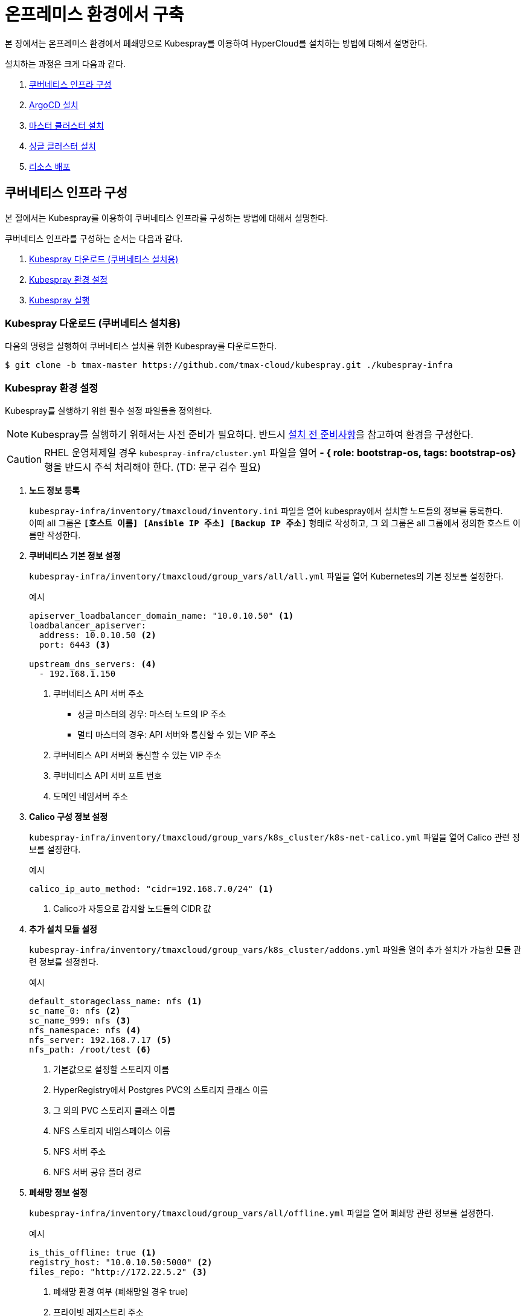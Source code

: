 = 온프레미스 환경에서 구축

본 장에서는 온프레미스 환경에서 폐쇄망으로 Kubespray를 이용하여 HyperCloud를 설치하는 방법에 대해서 설명한다.

설치하는 과정은 크게 다음과 같다.

. <<K8sInfraOn, 쿠버네티스 인프라 구성>>
. <<ArgoCDInstallOn, ArgoCD 설치>>
. <<MasterClusterOn, 마스터 클러스터 설치>>
. <<SingleClusterOn, 싱글 클러스터 설치>>
. <<ResourceDeployOn, 리소스 배포>>

[#K8sInfraOn]
== 쿠버네티스 인프라 구성
본 절에서는 Kubespray를 이용하여 쿠버네티스 인프라를 구성하는 방법에 대해서 설명한다.

쿠버네티스 인프라를 구성하는 순서는 다음과 같다.

. <<KubesprayDownK8sOn, Kubespray 다운로드 (쿠버네티스 설치용)>>
. <<KubesprayConfigK8sOn, Kubespray 환경 설정>>
. <<KubesprayRunK8sOn, Kubespray 실행>>

[#KubesprayDownK8sOn]
=== Kubespray 다운로드 (쿠버네티스 설치용)

다음의 명령을 실행하여 쿠버네티스 설치를 위한 Kubespray를 다운로드한다.
----
$ git clone -b tmax-master https://github.com/tmax-cloud/kubespray.git ./kubespray-infra
----

[#KubesprayConfigK8sOn]
=== Kubespray 환경 설정

Kubespray를 실행하기 위한 필수 설정 파일들을 정의한다.

NOTE: Kubespray를 실행하기 위해서는 사전 준비가 필요하다. 반드시  xref:offline-intro.adoc[설치 전 준비사항]을 참고하여 환경을 구성한다.

CAUTION: RHEL 운영체제일 경우 `kubespray-infra/cluster.yml` 파일을 열어 *- { role: bootstrap-os, tags: bootstrap-os}* 행을 반드시 주석 처리해야 한다. (TD: 문구 검수 필요)

. *노드 정보 등록*
+ 
`kubespray-infra/inventory/tmaxcloud/inventory.ini` 파일을 열어 kubespray에서 설치할 노드들의 정보를 등록한다. +
이때 all 그룹은 `*[호스트 이름] [Ansible IP 주소] [Backup IP 주소]*` 형태로 작성하고, 그 외 그룹은 all 그룹에서 정의한 호스트 이름만 작성한다.

. *쿠버네티스 기본 정보 설정*
+
`kubespray-infra/inventory/tmaxcloud/group_vars/all/all.yml` 파일을 열어 Kubernetes의 기본 정보를 설정한다.
+
.예시
----
apiserver_loadbalancer_domain_name: "10.0.10.50" <1> 
loadbalancer_apiserver:
  address: 10.0.10.50 <2>
  port: 6443 <3>
  
upstream_dns_servers: <4>
  - 192.168.1.150  
----
+
<1> 쿠버네티스 API 서버 주소

* 싱글 마스터의 경우: 마스터 노드의 IP 주소
* 멀티 마스터의 경우: API 서버와 통신할 수 있는 VIP 주소 
<2> 쿠버네티스 API 서버와 통신할 수 있는 VIP 주소
<3> 쿠버네티스 API 서버 포트 번호
<4> 도메인 네임서버 주소
 
. *Calico 구성 정보 설정*
+
`kubespray-infra/inventory/tmaxcloud/group_vars/k8s_cluster/k8s-net-calico.yml` 파일을 열어 Calico 관련 정보를 설정한다.
+
.예시
----
calico_ip_auto_method: "cidr=192.168.7.0/24" <1>
----
+
<1> Calico가 자동으로 감지할 노드들의 CIDR 값 

. *추가 설치 모듈 설정*
+
`kubespray-infra/inventory/tmaxcloud/group_vars/k8s_cluster/addons.yml` 파일을 열어 추가 설치가 가능한 모듈 관련 정보를 설정한다.
+
.예시
----
default_storageclass_name: nfs <1>
sc_name_0: nfs <2>
sc_name_999: nfs <3>
nfs_namespace: nfs <4>
nfs_server: 192.168.7.17 <5>
nfs_path: /root/test <6>
----
+
<1> 기본값으로 설정할 스토리지 이름
<2> HyperRegistry에서 Postgres PVC의 스토리지 클래스 이름
<3> 그 외의 PVC 스토리지 클래스 이름
<4> NFS 스토리지 네임스페이스 이름
<5> NFS 서버 주소  
<6> NFS 서버 공유 폴더 경로

. *폐쇄망 정보 설정*
+
`kubespray-infra/inventory/tmaxcloud/group_vars/all/offline.yml` 파일을 열어 폐쇄망 관련 정보를 설정한다.
+
.예시
----
is_this_offline: true <1>
registry_host: "10.0.10.50:5000" <2>
files_repo: "http://172.22.5.2" <3>
----
+
<1> 폐쇄망 환경 여부 (폐쇄망일 경우 true)
<2> 프라이빗 레지스트리 주소
<3> 파일 리포지터리 주소

. *IP 주소 대역 설정*
+
`kubespray-infra/inventory/tmaxcloud/group_vars/k8s_cluster/k8s-cluster.yml` 파일을 열어 파드 및 서비스의 IP 주소 대역 정보를 설정한다.
+
.예시
----
# Kubernetes internal network for services, unused block of space.
kube_service_addresses: 10.96.0.0/24 <1>

# internal network. When used, it will assign IP
# addresses from this range to individual pods.
# This network must be unused in your network infrastructure!
kube_pods_subnet: 10.244.0.0/24 <2>
----
+
<1> 서비스 IP 주소 대역
<2> 파드 서브넷 IP 주소 대역

[#KubesprayRunK8sOn]
=== Kubespray 실행

ansible-playbook 명령을 사용하여 Kubespray를 실행한다.
----
$ ansible-playbook -i inventory/tmaxcloud/inventory.ini --become --become-user=root cluster.yml
----

[#ArgoCDInstallOn]
== ArgoCD 설치
본 절에서는 Kubespray를 이용하여 ArgoCD를 설치하는 방법에 대해서 설명한다.

ArgoCD를 설치하는 순서는 다음과 같다.

. <<KubesprayDownArgoOn, Kubespray 다운로드 (ArgoCD 설치용)>>
. <<KubesprayConfigArgoOn, Kubespray 환경 설정>>
. <<KubesprayRunArgoOn, Kubespray 실행>>

[#KubesprayDownArgoOn]
=== Kubespray 다운로드 (ArgoCD 설치용)

다음의 명령을 실행하여 ArgoCD 설치를 위한 Kubespray를 다운로드한다.
----
$ git clone -b ck1room https://github.com/tmax-cloud/kubespray.git ./kubespray-argocd
----

[#KubesprayConfigArgoOn]
=== Kubespray 환경 설정

Kubespray를 실행하기 위한 필수 설정 파일들을 정의한다.

. *노드 정보 등록*
+ 
`kubespray-argocd/inventory/tmaxcloud/inventory.ini` 파일을 열어 kubespray에서 설치할 노드들의 정보를 등록한다. +
이때 all 그룹은 `*[호스트 이름] [Ansible IP 주소] [Backup IP 주소]*` 형태로 작성하고, 그 외 그룹은 all 그룹에서 정의한 호스트 이름만 작성한다.

. *폐쇄망 정보 설정*
+
`kubespray-argocd/inventory/tmaxcloud/group_vars/all/offline.yml` 파일을 열어 폐쇄망 관련 정보를 설정한다.
+
.예시
----
is_this_offline: true <1>
registry_host: "10.0.10.50:5000" <2>
files_repo: "http://172.22.5.2" <3>
----
+
<1> 폐쇄망 환경 여부 (폐쇄망일 경우 true)
<2> 프라이빗 레지스트리 주소
<3> 파일 리포지터리 주소

. *사용자 지정 도메인 등록*
+
`kubespray-argocd/inventory/tmaxcloud/group_vars/k8s_cluster/k8s-cluster.yml` 파일을 열어 외부에 노출할 사용자 지정 도메인의 정보를 등록한다.
+
.예시
----
# Enable extra custom DNS domain - by sophal_hong@tmax.co.kr
enable_local_nip_domain: false <1>
enable_custom_domain: true <2>
custom_domain_name: "cloudqa.com" <3>
custom_domain_ip: 172.22.7.2 <4>
api_server_dns_cfwhn: true <5>

# Kubernetes internal network for services, unused block of space.
kube_service_addresses: 10.96.0.0/24 <6>

# internal network. When used, it will assign IP
# addresses from this range to individual pods.
# This network must be unused in your network infrastructure!
kube_pods_subnet: 10.244.0.0/24 <7>
----
+
<1> nip.io 도메인의 사용 여부 (Self-Signed 도메인을 사용할 경우 true)
<2> 커스텀 도메인의 사용 여부 (DNS를 사용할 경우 true)
<3> 프록시 노드에 맵핑된 DNS 이름
<4> 프록시 노드의 IP 주소 
<5> kube-apiserver의 DNS 정책으로 "ClusterFirstWithHostNet" 적용 여부 
<6> 서비스 IP 주소 대역
<7> 파드 서브넷 IP 주소 대역

. *설치할 애플리케이션 구성 정보 확인*
+
Kubespray로 설치될 애플리케이션(`nginx`, `harbor`, `gitlab`, `argocd`)의 구성 정보를 확인 및 설정한다. +
해당 애플리케이션의 구성 정보는 기본적으로 `kubespray-argocd/roles/bootstrap-cloud/defaults/main.yml` 파일에서 설정이 가능하며, 추가적으로 커스터마이징이 필요할 경우에는 `kubespray-argocd/roles/bootstrap-cloud/task/` 및 `kubespray-argocd/roles/bootstrap-cloud/templates/` 하위 파일에서 설정이 가능하다.
+
온프레미스 환경에서는 다음과 같이 인그레스의 서비스 타입을 "NodePort"로 설정해야 한다.
+
.kubespray-argocd/roles/bootstrap-cloud/defaults/main.yml
----
ingress_nginx_service_type: NodePort
----

[#KubesprayRunArgoOn]
=== Kubespray 실행

ansible-playbook 명령을 사용하여 애플리케이션을 설치한다.
----
$ ansible-playbook -i inventory/tmaxcloud/inventory.ini --become --become-user=root cluster.yml -t bootstrap-cloud
----

NOTE: 애플리케이션 설치가 정상적으로 완료되면, Gitlab과 ArgoCD 간의 저장소가 자동으로 연동된다.

[#MasterClusterOn]
== 마스터 클러스터 설치

. *master-values.yaml 파일 수정*
+
`application/helm/master-values.yaml` 파일을 열어 애플리케이션을 Helm Chart로 설치하기 위해 사용할 환경 변수를 정의한다.
+
.예시
----
...
global:
  privateRegistry: 10.0.0.1:5000 <1>
...
  gatewayBootstrap:
    enabled: true <2>
    svc_type: NodePort <3>
    tls:
      selfsigned:
        enabled: true <4>
...
----
+
<1> 프라이빗 컨테이너 이미지 레지스트리의 주소
<2> 게이트웨이 부트스트랩의 포함 여부
<3> 네트워크 서비스 타입 
<4> 자체 서명 인증서의 사용 여부
+
NOTE: 예시 외에 설치할 모듈에 대한 enabled 값을 true로 설정하거나, 필요시 사용자 지정 도메인을 등록한다.

. *shared-values.yaml 파일 수정*
+
`application/helm/shared-values.yaml` 파일을 열어 마스터 클러스터에 필요한 구성 정보를 설정한다.
+
.예시
----
...
    repoURL: https://gitlab.cloudqa.com/root/argocd-installer.git <1>
...
global:
  network:
    disabled: true <2>
  domain: cloudqa.com <3>
  keycloak:
    domain: hyperauth.cloudqa.com <4>
...
----
<1> ArgoCD와 연동된 Gitlab 저장소 주소 (Gitlab의 경우 url 마지막에 .git을 추가)
<2> 폐쇄망 환경 여부 (폐쇄망일 경우 true)
<3> 애플리케이션 설치 시 인그레스 주소에 사용될 커스텀 도메인 이름
<4> 설치할 HyperAuth 도메인 이름

. *애플리케이션 변수 설정*
+
`application/app_of_apps/master-applications.yaml` 파일을 열어 마스터 클러스터의 애플리케이션 변수를 설정한다.
+
.예시
----
spec:
  ...
  source:
    ...
    repoURL: https://gitlab.cloudqa.com/root/argocd-installer.git <1> 
    targetRevision: HEAD <2>
----
<1> ArgoCD와 연동된 Gitlab 저장소 주소 (Gitlab의 경우 url 마지막에 .git을 추가)
<2> Gitlab에 연동되어 있는 argocd-installer의 브랜치 이름

. *애플리케이션 등록*
+
설치 환경에 애플리케이션을 등록한다.
+
----
$ kubectl -n argocd apply -f application/app_of_apps/master-applications.yaml
----

[#SingleClusterOn]
== 싱글 클러스터 설치

. *애플리케이션 파일 생성*
+
싱글 클러스터 생성을 위해 ArgoCD에 띄울 템플릿 파일을 생성한다. +
이때 생성할 파일의 이름은 `{네임스페이스 이름}-{클러스터 이름}-applications.yaml` 형태로 생성한다.
+
.예시
----
$ cp application/app_of_apps/single-applications.yaml application/app_of_apps/default-cluster-applications.yaml
----

. *애플리케이션 변수 설정*
+
1번 과정에서 생성한 파일에 싱글 클러스터의 애플리케이션 변수를 설정한다. 이때 설정 항목에 대한 자세한 설명은 해당 파일 내의 주석을 참고한다.

. *애플리케이션 등록*
+
1번 과정에서 생성한 파일을 사용하여 마스터 클러스터 환경에 애플리케이션을 등록한다.
+
.예시
----
$ kubectl -n argocd apply -f application/app_of_apps/default-cluster-applications.yaml
----

[#ResourceDeployOn]
== 리소스 배포

애플리케이션 동기화 작업을 통해 리소스를 배포한다.

[CAUTION]
====
애플리케이션 동기화 순서는 다음과 같다. 반드시 순서에 맞게 동기화 작업을 수행한다. +
1. api-gateway-bootstrap(cert-manager + api-gateway) +
2. strimzi kafka operator +
3. hyperauth +
4. efk or opensearch +
5. prometheus +
6. grafana +
7. istio +
8. jaeger +
9. kiali +
10. cluster-api +
11. cluster-api-provider-aws +
12. cluster-api-provider-vsphere +
13. template-service-broker +
14. catalog-controller +
15. hypercloud +
16. tekton-pipeline +
17. tekton-trigger +
18. cicd-operator +
19. redis-operator +
20. image-validating-webhook +
21. ai-devops

*※ 온프레미스 환경의 경우 `api-gateway-bootstrap` 동기화 후 반드시 Traefik 기반의 API 게이트웨이를 구성해야 한다. 구성 방법에 대한 자세한 내용은 <<TraefikApiGatewayOn, "Traefik 기반의  API 게이트웨이 구성">>을 참고한다.*
====

. *ArgoCD 콘솔 접속*
+
웹 브라우저의 주소 표시줄에 ArgoCD 서버의 주소를 입력한다.
+
[NOTE]
====
ArgoCD 서버 주소는 다음의 명령을 실행하여 확인할 수 있다.
----
$ kubectl get svc -n argocd argocd-server
----
====

. *ArgoCD 콘솔 로그인*
+
ArgoCD 콘솔 로그인 화면이 열리면 계정 아이디와 비밀번호를 입력한 후 *[SIGN IN]* 버튼을 클릭한다.
+
[NOTE]
====
ArgoCD 계정 아이디 및 초기 비밀번호 정보는 다음의 명령을 실행하여 확인할 수 있다.
----
$ kubectl -n argocd get secret argocd-initial-admin-secret -o jsonpath="{.data.password}" | base64 -d; echo
----
ArgoCD 콘솔에 첫 로그인 시 위에서 확인한 계정 정보로 로그인이 가능하며, 로그인 후 *[User Info]* 메뉴를 통해 비밀번호를 변경할 수 있다.
====

. *동기화할 애플리케이션 검색*
+
동기화 작업을 수행할 애플리케이션을 검색한 후 *[SYNC]* 버튼을 클릭한다.
+
image::../images/figure_application_sync_01.png[]

. *동기화 옵션 설정*
+
동기화할 리소스 및 동기화 옵션을 설정한 후 *[SYNCHRONIZE]* 버튼을 클릭한다.
+
image::../images/figure_application_sync_02.png[]

. *상태 확인*
+
애플리케이션의 *Status* 항목에 "Healthy"와 "Synced"가 표시되는지 확인한다.
+
image::../images/figure_application_sync_03.png[]

[#TraefikApiGatewayOn]
== Traefik 기반의 API 게이트웨이 구성

Gitlab과 ArgoCD에서 Traefik 게이트웨이를 사용하도록 설정한다.

=== Gitlab
. 다음의 명령을 실행하여 Gitlab에 대해 인그레스 리소스를 편집한다.
+
----
$ kubectl edit ingress -n gitlab-system gitlab-ingress
----
. 편집 모드에서 다음과 같이 정보를 추가한다.
+
----
...
metadata:
  annotations:
    traefik.ingress.kubernetes.io/router.entrypoints: websecure <1>
...
  labels:
    ingress.tmaxcloud.org/name: gitlab <2>
...
spec:
  ingressClassName: tmax-cloud <3>
...
----
<1> 주석 추가
<2> 레이블 추가
<3> 인그레스 클래스 추가

=== ArgoCD
. 다음의 명령을 실행하여 ArgoCD에 대해 인그레스 리소스를 편집한다.
+
----
$ kubectl edit ingress -n argocd argocd-server-ingress
----
. 편집 모드에서 다음과 같이 정보를 추가 및 수정한다.
+
----
...
metadata:
  annotations:
    traefik.ingress.kubernetes.io/router.entrypoints: websecure <1>
...
  labels:
    ingress.tmaxcloud.org/name: argocd <2>
...
spec:
  ingressClassName: tmax-cloud <3>
  rules:
    http:
      paths:
      - backend:
          serviceName: argocd-server
          servicePort: http <4>
...
----
<1> 주석 추가
<2> 레이블 추가
<3> 인그레스 클래스 추가
<4> 트래픽을 처리할 서비스 포트를 ``http``로 수정

